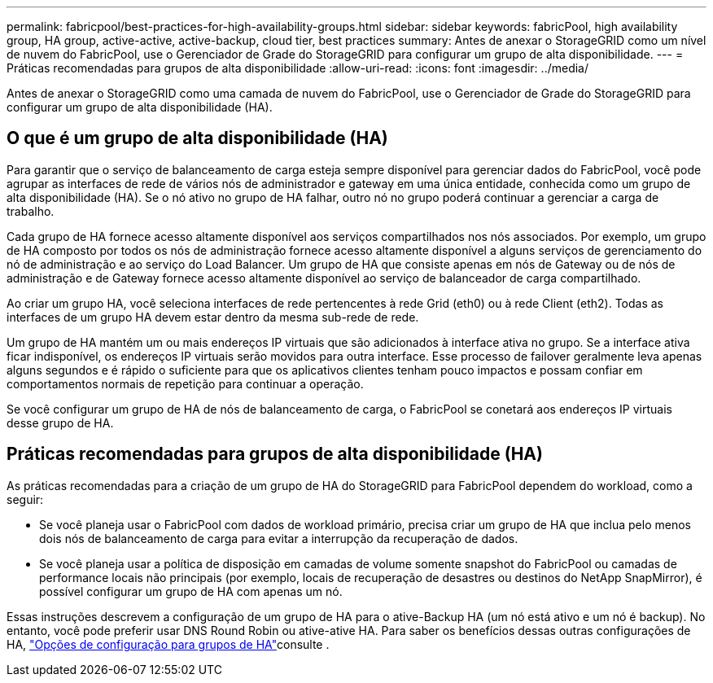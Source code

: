 ---
permalink: fabricpool/best-practices-for-high-availability-groups.html 
sidebar: sidebar 
keywords: fabricPool, high availability group, HA group, active-active, active-backup, cloud tier, best practices 
summary: Antes de anexar o StorageGRID como um nível de nuvem do FabricPool, use o Gerenciador de Grade do StorageGRID para configurar um grupo de alta disponibilidade. 
---
= Práticas recomendadas para grupos de alta disponibilidade
:allow-uri-read: 
:icons: font
:imagesdir: ../media/


[role="lead"]
Antes de anexar o StorageGRID como uma camada de nuvem do FabricPool, use o Gerenciador de Grade do StorageGRID para configurar um grupo de alta disponibilidade (HA).



== O que é um grupo de alta disponibilidade (HA)

Para garantir que o serviço de balanceamento de carga esteja sempre disponível para gerenciar dados do FabricPool, você pode agrupar as interfaces de rede de vários nós de administrador e gateway em uma única entidade, conhecida como um grupo de alta disponibilidade (HA). Se o nó ativo no grupo de HA falhar, outro nó no grupo poderá continuar a gerenciar a carga de trabalho.

Cada grupo de HA fornece acesso altamente disponível aos serviços compartilhados nos nós associados. Por exemplo, um grupo de HA composto por todos os nós de administração fornece acesso altamente disponível a alguns serviços de gerenciamento do nó de administração e ao serviço do Load Balancer. Um grupo de HA que consiste apenas em nós de Gateway ou de nós de administração e de Gateway fornece acesso altamente disponível ao serviço de balanceador de carga compartilhado.

Ao criar um grupo HA, você seleciona interfaces de rede pertencentes à rede Grid (eth0) ou à rede Client (eth2). Todas as interfaces de um grupo HA devem estar dentro da mesma sub-rede de rede.

Um grupo de HA mantém um ou mais endereços IP virtuais que são adicionados à interface ativa no grupo. Se a interface ativa ficar indisponível, os endereços IP virtuais serão movidos para outra interface. Esse processo de failover geralmente leva apenas alguns segundos e é rápido o suficiente para que os aplicativos clientes tenham pouco impactos e possam confiar em comportamentos normais de repetição para continuar a operação.

Se você configurar um grupo de HA de nós de balanceamento de carga, o FabricPool se conetará aos endereços IP virtuais desse grupo de HA.



== Práticas recomendadas para grupos de alta disponibilidade (HA)

As práticas recomendadas para a criação de um grupo de HA do StorageGRID para FabricPool dependem do workload, como a seguir:

* Se você planeja usar o FabricPool com dados de workload primário, precisa criar um grupo de HA que inclua pelo menos dois nós de balanceamento de carga para evitar a interrupção da recuperação de dados.
* Se você planeja usar a política de disposição em camadas de volume somente snapshot do FabricPool ou camadas de performance locais não principais (por exemplo, locais de recuperação de desastres ou destinos do NetApp SnapMirror), é possível configurar um grupo de HA com apenas um nó.


Essas instruções descrevem a configuração de um grupo de HA para o ative-Backup HA (um nó está ativo e um nó é backup). No entanto, você pode preferir usar DNS Round Robin ou ative-ative HA. Para saber os benefícios dessas outras configurações de HA, link:../admin/configuration-options-for-ha-groups.html["Opções de configuração para grupos de HA"]consulte .
